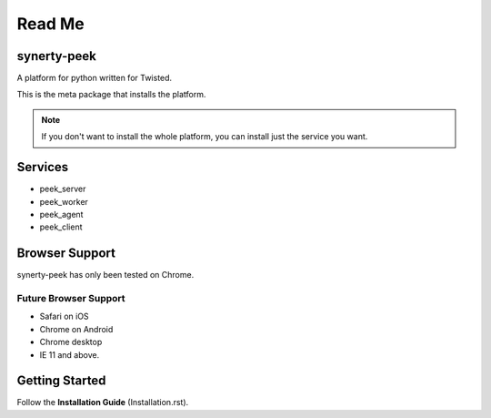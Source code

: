 =======
Read Me
=======

synerty-peek
------------

A platform for python written for Twisted.

This is the meta package that installs the platform.

.. NOTE:: If you don't want to install the whole platform, you can install just the
    service you want.

Services
--------

*  peek_server
*  peek_worker
*  peek_agent
*  peek_client

Browser Support
---------------

synerty-peek has only been tested on Chrome.

Future Browser Support
``````````````````````

*  Safari on iOS
*  Chrome on Android
*  Chrome desktop
*  IE 11 and above.

Getting Started
---------------

Follow the **Installation Guide** (Installation.rst).
